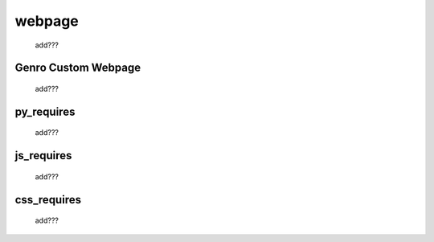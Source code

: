 .. _webpages_webpages:

=======
webpage
=======

    add???

.. _webpages_GnrCustomWebPage:

Genro Custom Webpage
====================

    add???

.. _webpages_py_requires:

py_requires
===========

    add???
    
.. _webpages_js_requires:

js_requires
===========

    add???
    
.. _webpages_css_requires:

css_requires
============

    add???